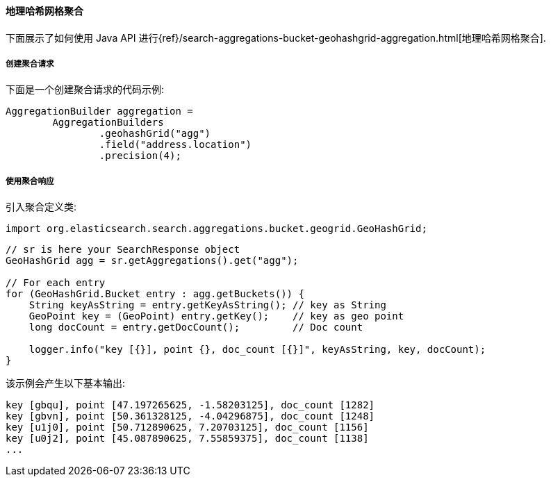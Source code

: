 [[java-aggs-bucket-geohashgrid]]
==== 地理哈希网格聚合

下面展示了如何使用 Java API 进行{ref}/search-aggregations-bucket-geohashgrid-aggregation.html[地理哈希网格聚合].


===== 创建聚合请求

下面是一个创建聚合请求的代码示例:

[source,java]
--------------------------------------------------
AggregationBuilder aggregation =
        AggregationBuilders
                .geohashGrid("agg")
                .field("address.location")
                .precision(4);
--------------------------------------------------


===== 使用聚合响应

引入聚合定义类:

[source,java]
--------------------------------------------------
import org.elasticsearch.search.aggregations.bucket.geogrid.GeoHashGrid;
--------------------------------------------------

[source,java]
--------------------------------------------------
// sr is here your SearchResponse object
GeoHashGrid agg = sr.getAggregations().get("agg");

// For each entry
for (GeoHashGrid.Bucket entry : agg.getBuckets()) {
    String keyAsString = entry.getKeyAsString(); // key as String
    GeoPoint key = (GeoPoint) entry.getKey();    // key as geo point
    long docCount = entry.getDocCount();         // Doc count

    logger.info("key [{}], point {}, doc_count [{}]", keyAsString, key, docCount);
}
--------------------------------------------------

该示例会产生以下基本输出:

[source,text]
--------------------------------------------------
key [gbqu], point [47.197265625, -1.58203125], doc_count [1282]
key [gbvn], point [50.361328125, -4.04296875], doc_count [1248]
key [u1j0], point [50.712890625, 7.20703125], doc_count [1156]
key [u0j2], point [45.087890625, 7.55859375], doc_count [1138]
...
--------------------------------------------------
